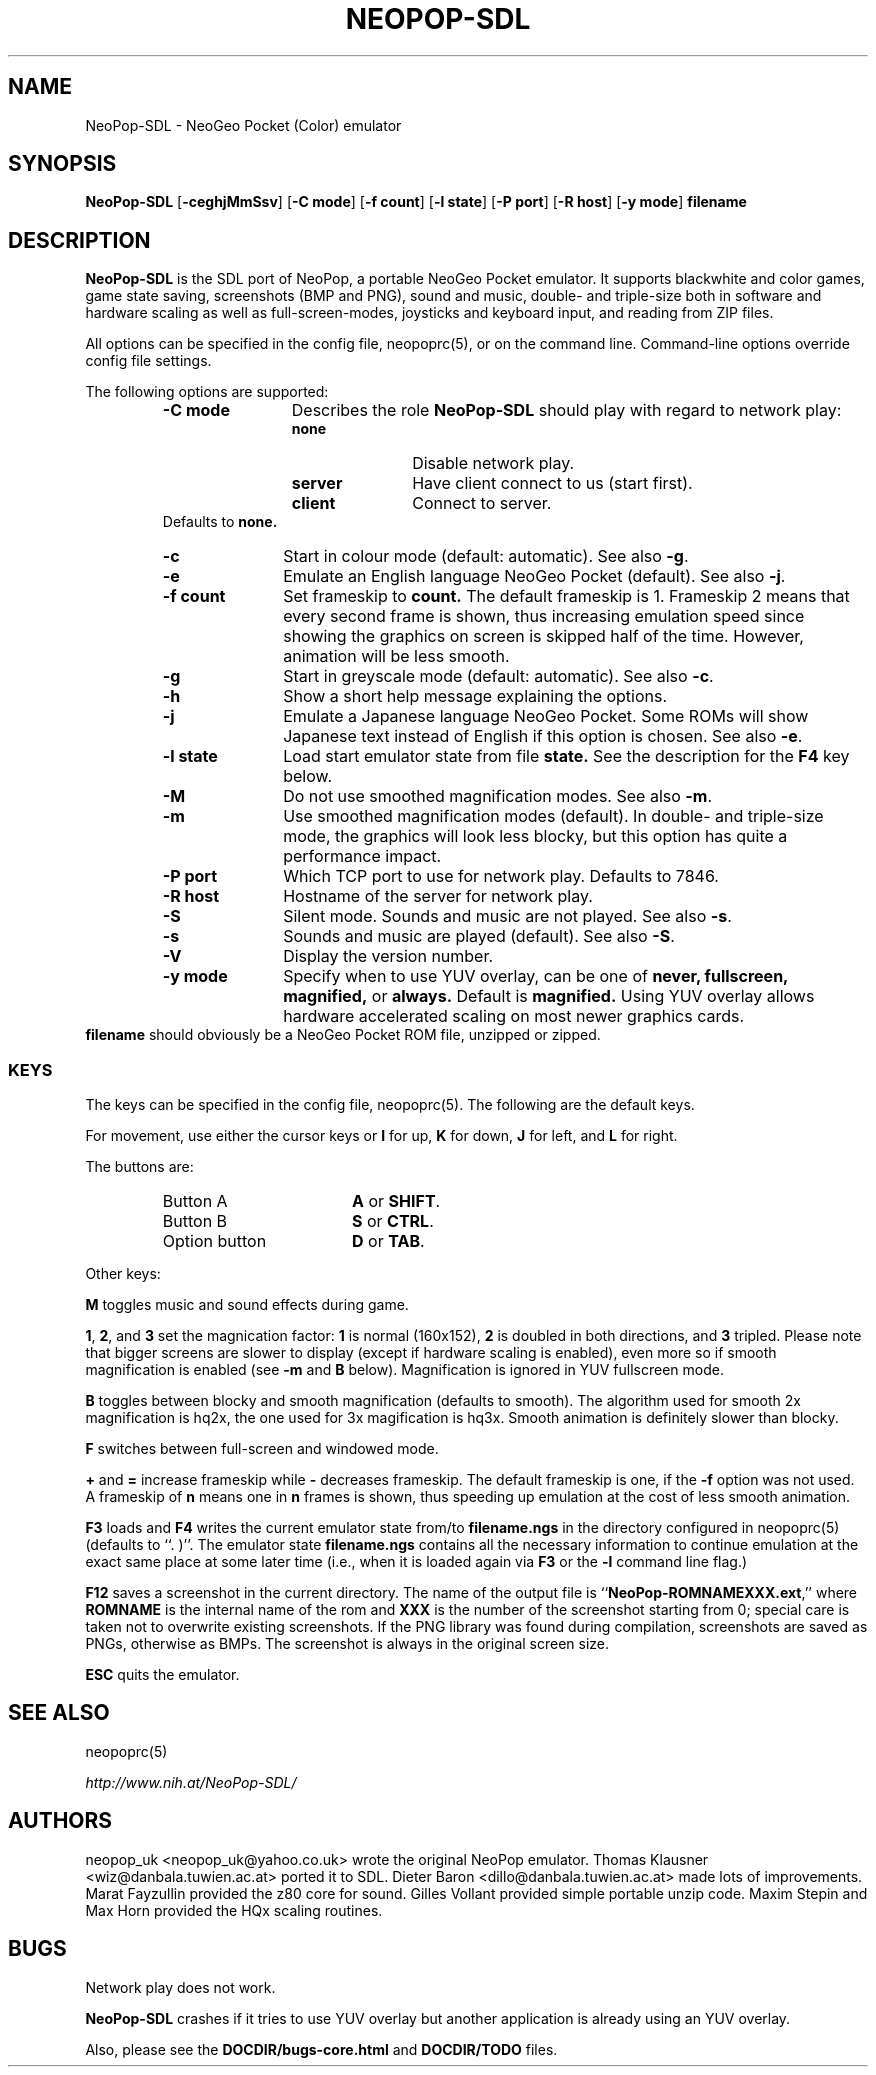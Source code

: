 .\" Converted with mdoc2man 0.2
.\" from NiH: NeoPop-SDL.mdoc,v 1.17 2004/07/25 07:21:54 dillo Exp 
.\" $NiH: NeoPop-SDL.mdoc,v 1.17 2004/07/25 07:21:54 dillo Exp $
.\"
.\" Copyright (c) 2003, 2004 Thomas Klausner and Dieter Baron.
.\" All rights reserved.
.\"
.\" Redistribution and use in source and binary forms, with or without
.\" modification, are permitted provided that the following conditions
.\" are met:
.\" 1. Redistributions of source code must retain the above copyright
.\"    notice, this list of conditions and the following disclaimer.
.\" 2. Redistributions in binary form must reproduce the above
.\"    copyright notice, this list of conditions and the following
.\"    disclaimer in the documentation and/or other materials provided
.\"    with the distribution.
.\" 3. The name of the author may not be used to endorse or promote
.\"    products derived from this software without specific prior
.\"    written permission.
.\"
.\" THIS SOFTWARE IS PROVIDED BY THOMAS KLAUSNER ``AS IS'' AND ANY
.\" EXPRESS OR IMPLIED WARRANTIES, INCLUDING, BUT NOT LIMITED TO, THE
.\" IMPLIED WARRANTIES OF MERCHANTABILITY AND FITNESS FOR A PARTICULAR
.\" PURPOSE ARE DISCLAIMED.  IN NO EVENT SHALL THE FOUNDATION OR
.\" CONTRIBUTORS BE LIABLE FOR ANY DIRECT, INDIRECT, INCIDENTAL,
.\" SPECIAL, EXEMPLARY, OR CONSEQUENTIAL DAMAGES (INCLUDING, BUT NOT
.\" LIMITED TO, PROCUREMENT OF SUBSTITUTE GOODS OR SERVICES; LOSS OF
.\" USE, DATA, OR PROFITS; OR BUSINESS INTERRUPTION) HOWEVER CAUSED AND
.\" ON ANY THEORY OF LIABILITY, WHETHER IN CONTRACT, STRICT LIABILITY,
.\" OR TORT (INCLUDING NEGLIGENCE OR OTHERWISE) ARISING IN ANY WAY OUT
.\" OF THE USE OF THIS SOFTWARE, EVEN IF ADVISED OF THE POSSIBILITY OF
.\" SUCH DAMAGE.
.TH NEOPOP-SDL 1 "July 22, 2004" NiH
.SH "NAME"
NeoPop-SDL \- NeoGeo Pocket (Color) emulator
.SH "SYNOPSIS"
.B NeoPop-SDL
[\fB-ceghjMmSsv\fR]
[\fB-C\fR \fBmode\fR]
[\fB-f\fR \fBcount\fR]
[\fB-l\fR \fBstate\fR]
[\fB-P\fR \fBport\fR]
[\fB-R\fR \fBhost\fR]
[\fB-y\fR \fBmode\fR]
\fBfilename\fR
.SH "DESCRIPTION"
.B NeoPop-SDL
is the SDL port of NeoPop, a portable NeoGeo Pocket emulator.
It supports black\*[Am]white and color games, game state saving,
screenshots (BMP and PNG), sound and music, double- and
triple-size both in software and hardware scaling as well as
full-screen-modes, joysticks and keyboard input, and reading from
ZIP files.
.PP
All options can be specified in the config file,
neopoprc(5),
or on the command line.
Command-line options override config file settings.
.PP
The following options are supported:
.RS
.TP 12
\fB-C\fR \fBmode\fR
Describes the role
.B NeoPop-SDL
should play with regard to network play:
.RS
.TP 11
\fBnone\fR
Disable network play.
.TP 11
\fBserver\fR
Have client connect to us (start first).
.TP 11
\fBclient\fR
Connect to server.
.RE
Defaults to
\fBnone.\fR
.TP 11
\fB-c\fR
Start in colour mode (default: automatic).
See also
\fB-g\fR.
.TP 11
\fB-e\fR
Emulate an English language NeoGeo Pocket (default).
See also
\fB-j\fR.
.TP 11
\fB-f\fR \fBcount\fR
Set frameskip to
\fBcount.\fR
The default frameskip is 1.
Frameskip 2 means that every second frame is shown, thus increasing
emulation speed since showing the graphics on screen is skipped
half of the time.
However, animation will be less smooth.
.TP 11
\fB-g\fR
Start in greyscale mode (default: automatic).
See also
\fB-c\fR.
.TP 11
\fB-h\fR
Show a short help message explaining the options.
.TP 11
\fB-j\fR
Emulate a Japanese language NeoGeo Pocket.
Some ROMs will show Japanese text instead of English
if this option is chosen.
See also
\fB-e\fR.
.TP 11
\fB-l\fR \fBstate\fR
Load start emulator state from file
\fBstate.\fR
See the description for the
\fBF4\fR
key below.
.TP 11
\fB-M\fR
Do not use smoothed magnification modes.
See also
\fB-m\fR.
.TP 11
\fB-m\fR
Use smoothed magnification modes (default).
In double- and triple-size mode, the graphics will look less
blocky, but this option has quite a performance impact.
.TP 11
\fB-P\fR \fBport\fR
Which TCP port to use for network play.
Defaults to 7846.
.TP 11
\fB-R\fR \fBhost\fR
Hostname of the server for network play.
.TP 11
\fB-S\fR
Silent mode.
Sounds and music are not played.
See also
\fB-s\fR.
.TP 11
\fB-s\fR
Sounds and music are played (default).
See also
\fB-S\fR.
.TP 11
\fB-V\fR
Display the version number.
.TP 11
\fB-y\fR \fBmode\fR
Specify when to use YUV overlay, can be one of
\fBnever, fullscreen, magnified,\fR
or
\fBalways.\fR
Default is
\fBmagnified.\fR
Using YUV overlay allows hardware accelerated scaling on most newer
graphics cards.
.RE
\fBfilename\fR
should obviously be a NeoGeo Pocket ROM file, unzipped or zipped.
.SS "KEYS"
The keys can be specified in the config file,
neopoprc(5).
The following are the default keys.
.PP
For movement, use either the cursor keys or
\fBI\fR
for up,
\fBK\fR
for down,
\fBJ\fR
for left, and
\fBL\fR
for right.
.PP
The buttons are:
.RS
.TP 17
Button A
\fBA\fR
or
\fBSHIFT\fR.
.TP 17
Button B
\fBS\fR
or
\fBCTRL\fR.
.TP 17
Option button
\fBD\fR
or
\fBTAB\fR.
.RE
.PP
Other keys:
.PP
\fBM\fR
toggles music and sound effects during game.
.PP
\fB1\fR,
\fB2\fR,
and
\fB3\fR
set the magnication factor:
\fB1\fR
is normal (160x152),
\fB2\fR
is doubled in both directions, and
\fB3\fR
tripled.
Please note that bigger screens are slower to display
(except if hardware scaling is enabled),
even more so if smooth magnification is enabled (see
\fB-m\fR
and
\fBB\fR
below).
Magnification is ignored in YUV fullscreen mode.
.PP
\fBB\fR
toggles between blocky and smooth magnification (defaults
to smooth).
The algorithm used for smooth 2x magnification is hq2x,
the one used for 3x magification is hq3x.
Smooth animation is definitely slower than blocky.
.PP
\fBF\fR
switches between full-screen and windowed mode.
.PP
\fB\&+\fR
and
\fB\&=\fR
increase frameskip while
\fB\&-\fR
decreases frameskip.
The default frameskip is one, if the
\fB-f\fR
option was not used.
A frameskip of
\fBn\fR
means one in
\fBn\fR
frames is shown, thus speeding up emulation at the
cost of less smooth animation.
.PP
\fBF3\fR
loads and
\fBF4\fR
writes the current emulator state from/to
\fBfilename.ngs\fR
in the directory configured in
neopoprc(5)
(defaults to
``. )''.
The emulator state
\fBfilename.ngs\fR
contains all the necessary information to continue
emulation at the exact same place at some later
time (i.e., when it is loaded again via
\fBF3\fR
or the
\fB-l\fR
command line flag.)
.PP
\fBF12\fR
saves a screenshot in the current directory.
The name of the output file is
``\fBNeoPop-ROMNAMEXXX.ext\fR,''
where
\fBROMNAME\fR
is the internal name of the rom and
\fBXXX\fR
is the number of the screenshot starting from 0; special
care is taken not to overwrite existing screenshots.
If the PNG library was found during compilation, screenshots are saved
as PNGs, otherwise as BMPs.
The screenshot is always in the original screen size.
.PP
\fBESC\fR
quits the emulator.
.SH "SEE ALSO"
neopoprc(5)
.PP
\fIhttp://www.nih.at/NeoPop-SDL/\fR
.SH "AUTHORS"
neopop_uk
<neopop_uk@yahoo.co.uk>
wrote the original NeoPop emulator.
Thomas Klausner
<wiz@danbala.tuwien.ac.at>
ported it to SDL.
Dieter Baron
<dillo@danbala.tuwien.ac.at>
made lots of improvements.
Marat Fayzullin
provided the z80 core for sound.
Gilles Vollant
provided simple portable unzip code.
Maxim Stepin
and
Max Horn
provided the HQx scaling routines.
.SH "BUGS"
Network play does not work.
.PP
.B NeoPop-SDL
crashes if it tries to use YUV overlay but another application is
already using an YUV overlay.
.PP
Also, please see the
\fBDOCDIR/bugs-core.html\fR
and
\fBDOCDIR/TODO\fR
files.
